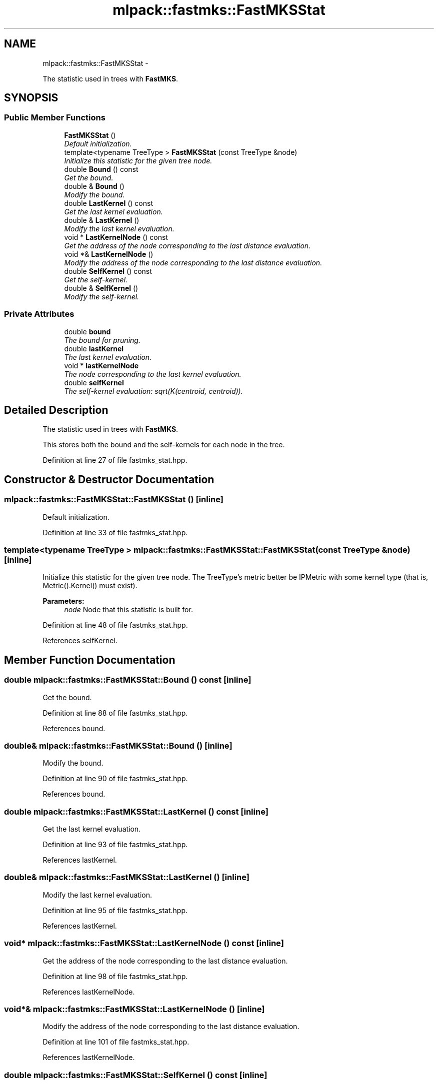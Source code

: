 .TH "mlpack::fastmks::FastMKSStat" 3 "Sat Mar 14 2015" "Version 1.0.12" "mlpack" \" -*- nroff -*-
.ad l
.nh
.SH NAME
mlpack::fastmks::FastMKSStat \- 
.PP
The statistic used in trees with \fBFastMKS\fP\&.  

.SH SYNOPSIS
.br
.PP
.SS "Public Member Functions"

.in +1c
.ti -1c
.RI "\fBFastMKSStat\fP ()"
.br
.RI "\fIDefault initialization\&. \fP"
.ti -1c
.RI "template<typename TreeType > \fBFastMKSStat\fP (const TreeType &node)"
.br
.RI "\fIInitialize this statistic for the given tree node\&. \fP"
.ti -1c
.RI "double \fBBound\fP () const "
.br
.RI "\fIGet the bound\&. \fP"
.ti -1c
.RI "double & \fBBound\fP ()"
.br
.RI "\fIModify the bound\&. \fP"
.ti -1c
.RI "double \fBLastKernel\fP () const "
.br
.RI "\fIGet the last kernel evaluation\&. \fP"
.ti -1c
.RI "double & \fBLastKernel\fP ()"
.br
.RI "\fIModify the last kernel evaluation\&. \fP"
.ti -1c
.RI "void * \fBLastKernelNode\fP () const "
.br
.RI "\fIGet the address of the node corresponding to the last distance evaluation\&. \fP"
.ti -1c
.RI "void *& \fBLastKernelNode\fP ()"
.br
.RI "\fIModify the address of the node corresponding to the last distance evaluation\&. \fP"
.ti -1c
.RI "double \fBSelfKernel\fP () const "
.br
.RI "\fIGet the self-kernel\&. \fP"
.ti -1c
.RI "double & \fBSelfKernel\fP ()"
.br
.RI "\fIModify the self-kernel\&. \fP"
.in -1c
.SS "Private Attributes"

.in +1c
.ti -1c
.RI "double \fBbound\fP"
.br
.RI "\fIThe bound for pruning\&. \fP"
.ti -1c
.RI "double \fBlastKernel\fP"
.br
.RI "\fIThe last kernel evaluation\&. \fP"
.ti -1c
.RI "void * \fBlastKernelNode\fP"
.br
.RI "\fIThe node corresponding to the last kernel evaluation\&. \fP"
.ti -1c
.RI "double \fBselfKernel\fP"
.br
.RI "\fIThe self-kernel evaluation: sqrt(K(centroid, centroid))\&. \fP"
.in -1c
.SH "Detailed Description"
.PP 
The statistic used in trees with \fBFastMKS\fP\&. 

This stores both the bound and the self-kernels for each node in the tree\&. 
.PP
Definition at line 27 of file fastmks_stat\&.hpp\&.
.SH "Constructor & Destructor Documentation"
.PP 
.SS "mlpack::fastmks::FastMKSStat::FastMKSStat ()\fC [inline]\fP"

.PP
Default initialization\&. 
.PP
Definition at line 33 of file fastmks_stat\&.hpp\&.
.SS "template<typename TreeType > mlpack::fastmks::FastMKSStat::FastMKSStat (const TreeType &node)\fC [inline]\fP"

.PP
Initialize this statistic for the given tree node\&. The TreeType's metric better be IPMetric with some kernel type (that is, Metric()\&.Kernel() must exist)\&.
.PP
\fBParameters:\fP
.RS 4
\fInode\fP Node that this statistic is built for\&. 
.RE
.PP

.PP
Definition at line 48 of file fastmks_stat\&.hpp\&.
.PP
References selfKernel\&.
.SH "Member Function Documentation"
.PP 
.SS "double mlpack::fastmks::FastMKSStat::Bound () const\fC [inline]\fP"

.PP
Get the bound\&. 
.PP
Definition at line 88 of file fastmks_stat\&.hpp\&.
.PP
References bound\&.
.SS "double& mlpack::fastmks::FastMKSStat::Bound ()\fC [inline]\fP"

.PP
Modify the bound\&. 
.PP
Definition at line 90 of file fastmks_stat\&.hpp\&.
.PP
References bound\&.
.SS "double mlpack::fastmks::FastMKSStat::LastKernel () const\fC [inline]\fP"

.PP
Get the last kernel evaluation\&. 
.PP
Definition at line 93 of file fastmks_stat\&.hpp\&.
.PP
References lastKernel\&.
.SS "double& mlpack::fastmks::FastMKSStat::LastKernel ()\fC [inline]\fP"

.PP
Modify the last kernel evaluation\&. 
.PP
Definition at line 95 of file fastmks_stat\&.hpp\&.
.PP
References lastKernel\&.
.SS "void* mlpack::fastmks::FastMKSStat::LastKernelNode () const\fC [inline]\fP"

.PP
Get the address of the node corresponding to the last distance evaluation\&. 
.PP
Definition at line 98 of file fastmks_stat\&.hpp\&.
.PP
References lastKernelNode\&.
.SS "void*& mlpack::fastmks::FastMKSStat::LastKernelNode ()\fC [inline]\fP"

.PP
Modify the address of the node corresponding to the last distance evaluation\&. 
.PP
Definition at line 101 of file fastmks_stat\&.hpp\&.
.PP
References lastKernelNode\&.
.SS "double mlpack::fastmks::FastMKSStat::SelfKernel () const\fC [inline]\fP"

.PP
Get the self-kernel\&. 
.PP
Definition at line 83 of file fastmks_stat\&.hpp\&.
.PP
References selfKernel\&.
.SS "double& mlpack::fastmks::FastMKSStat::SelfKernel ()\fC [inline]\fP"

.PP
Modify the self-kernel\&. 
.PP
Definition at line 85 of file fastmks_stat\&.hpp\&.
.PP
References selfKernel\&.
.SH "Member Data Documentation"
.PP 
.SS "double mlpack::fastmks::FastMKSStat::bound\fC [private]\fP"

.PP
The bound for pruning\&. 
.PP
Definition at line 105 of file fastmks_stat\&.hpp\&.
.PP
Referenced by Bound()\&.
.SS "double mlpack::fastmks::FastMKSStat::lastKernel\fC [private]\fP"

.PP
The last kernel evaluation\&. 
.PP
Definition at line 111 of file fastmks_stat\&.hpp\&.
.PP
Referenced by LastKernel()\&.
.SS "void* mlpack::fastmks::FastMKSStat::lastKernelNode\fC [private]\fP"

.PP
The node corresponding to the last kernel evaluation\&. This has to be void otherwise we get recursive template arguments\&. 
.PP
Definition at line 115 of file fastmks_stat\&.hpp\&.
.PP
Referenced by LastKernelNode()\&.
.SS "double mlpack::fastmks::FastMKSStat::selfKernel\fC [private]\fP"

.PP
The self-kernel evaluation: sqrt(K(centroid, centroid))\&. 
.PP
Definition at line 108 of file fastmks_stat\&.hpp\&.
.PP
Referenced by FastMKSStat(), and SelfKernel()\&.

.SH "Author"
.PP 
Generated automatically by Doxygen for mlpack from the source code\&.
